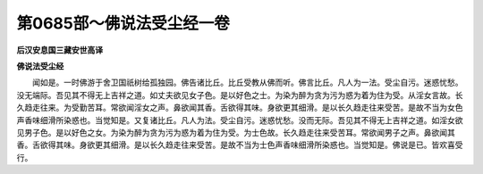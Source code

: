 第0685部～佛说法受尘经一卷
==============================

**后汉安息国三藏安世高译**

**佛说法受尘经**


　　闻如是。一时佛游于舍卫国祇树给孤独园。佛告诸比丘。比丘受教从佛而听。佛言比丘。凡人为一法。受尘自污。迷惑忧愁。没无端际。吾见其不得无上吉祥之道。如丈夫欲见女子色。是以好色之士。为染为醉为贪为污为惑为着为住为受。从淫女言故。长久趋走往来。为受勤苦耳。常欲闻淫女之声。鼻欲闻其香。舌欲得其味。身欲更其细滑。是以长久趋走往来受苦。是故不当为女色声香味细滑所染惑也。当觉知是。又复诸比丘。凡人为法。受尘自污。迷惑忧愁。没而无际。吾见其不得无上吉祥之道。如淫女欲见男子色。是以好色之女。为染为醉为贪为污为惑为着为住为受。为士色故。长久趋走往来受苦耳。常欲闻男子之声。鼻欲闻其香。舌欲得其味。身欲更其细滑。是以长久趋走往来受苦。是故不当为士色声香味细滑所染惑也。当觉知是。佛说是已。皆欢喜受行。
